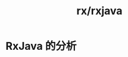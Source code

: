 :PROPERTIES:
:ID:       ac4909d4-05fa-4eed-ac34-3d2aaccfc84e
:END:
#+title: rx/rxjava

* RxJava 的分析
